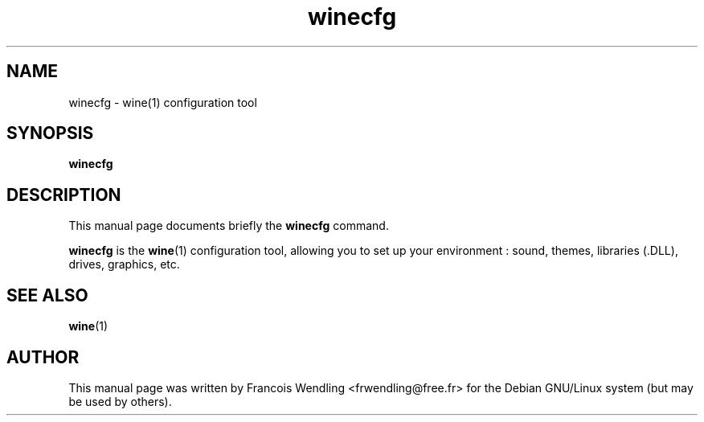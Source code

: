 .TH "winecfg" "1" "2008\-09\-20"

.SH "NAME" 
winecfg \- wine(1) configuration tool

.SH "SYNOPSIS"
.PP
.B winecfg 

.SH "DESCRIPTION" 
.PP
This manual page documents briefly the \fBwinecfg\fR command.
.PP
.B winecfg
is the \fBwine\fR(1) configuration tool, allowing you to set up your environment :
sound, themes, libraries (.DLL), drives, graphics, etc.

.SH "SEE ALSO"
.BR wine (1)

.SH "AUTHOR"
This manual page was written by Francois Wendling <frwendling@free.fr> for the
Debian GNU/Linux system (but may be used by others).
